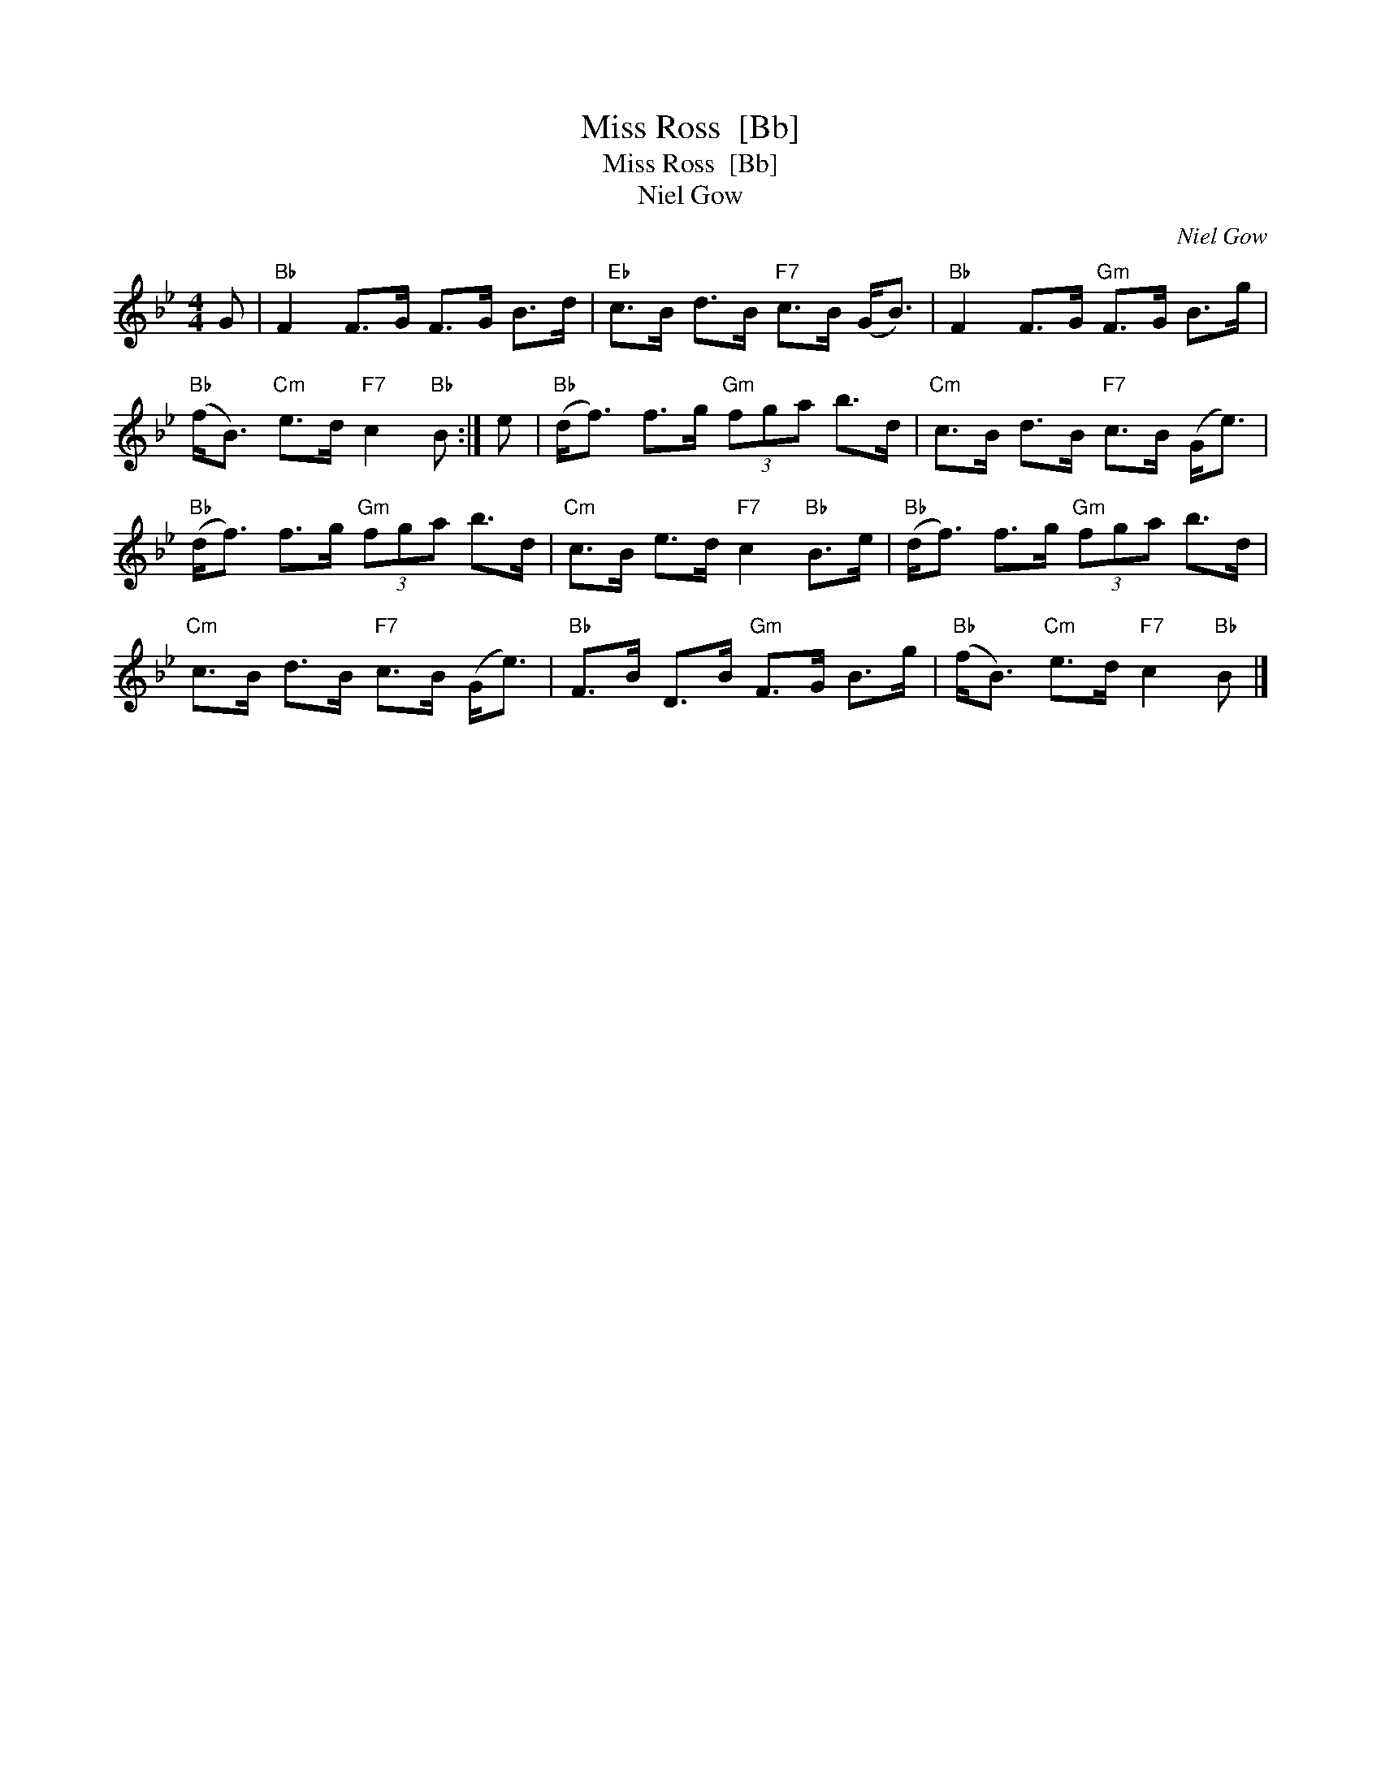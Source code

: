 X:1
T:Miss Ross  [Bb]
T:Miss Ross  [Bb]
T:Niel Gow
C:Niel Gow
L:1/8
M:4/4
K:Bb
V:1 treble 
V:1
 G |"Bb" F2 F>G F>G B>d |"Eb" c>B d>B"F7" c>B (G<B) |"Bb" F2 F>G"Gm" F>G B>g | %4
"Bb" (f<B)"Cm" e>d"F7" c2"Bb" B :| e |"Bb" (d<f) f>g"Gm" (3fga b>d |"Cm" c>B d>B"F7" c>B (G<e) | %8
"Bb" (d<f) f>g"Gm" (3fga b>d |"Cm" c>B e>d"F7" c2"Bb" B>e |"Bb" (d<f) f>g"Gm" (3fga b>d | %11
"Cm" c>B d>B"F7" c>B (G<e) |"Bb" F>B D>B"Gm" F>G B>g |"Bb" (f<B)"Cm" e>d"F7" c2"Bb" B |] %14

